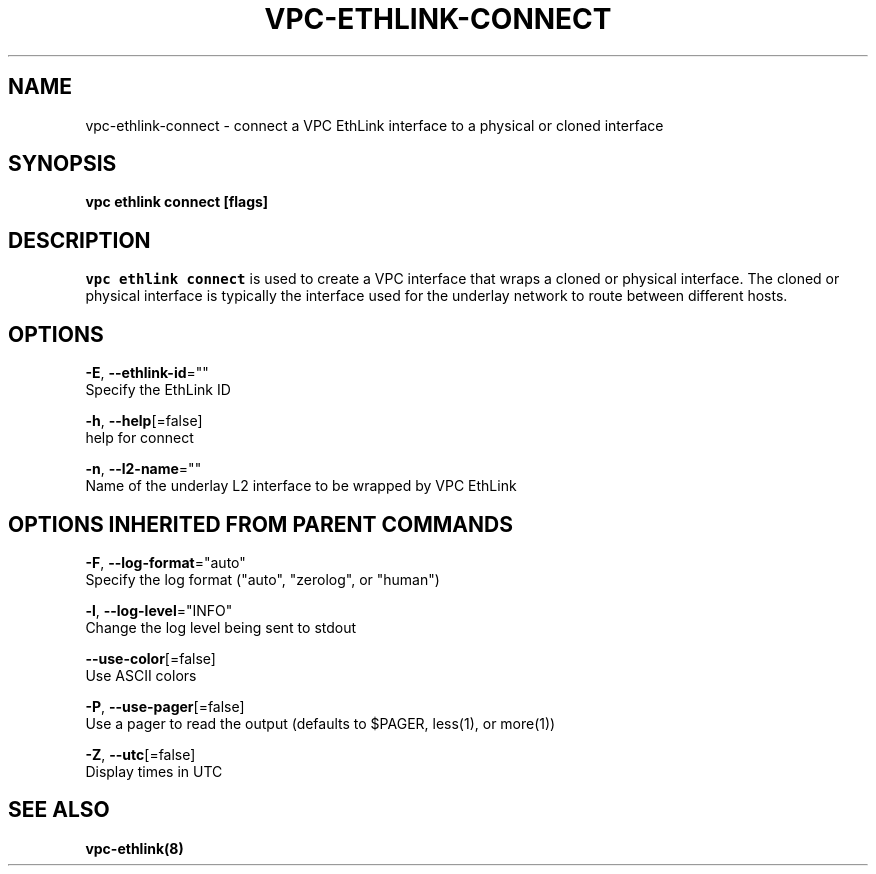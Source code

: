 .TH "VPC\-ETHLINK\-CONNECT" "8" "Feb 2018" "vpc 0.0.1" "vpc" 
.nh
.ad l


.SH NAME
.PP
vpc\-ethlink\-connect \- connect a VPC EthLink interface to a physical or cloned interface


.SH SYNOPSIS
.PP
\fBvpc ethlink connect [flags]\fP


.SH DESCRIPTION
.PP
\fB\fCvpc ethlink connect\fR is used to create a VPC interface that wraps a cloned or physical interface.  The cloned or physical interface is typically the interface used for the underlay network to route between different hosts.


.SH OPTIONS
.PP
\fB\-E\fP, \fB\-\-ethlink\-id\fP=""
    Specify the EthLink ID

.PP
\fB\-h\fP, \fB\-\-help\fP[=false]
    help for connect

.PP
\fB\-n\fP, \fB\-\-l2\-name\fP=""
    Name of the underlay L2 interface to be wrapped by VPC EthLink


.SH OPTIONS INHERITED FROM PARENT COMMANDS
.PP
\fB\-F\fP, \fB\-\-log\-format\fP="auto"
    Specify the log format ("auto", "zerolog", or "human")

.PP
\fB\-l\fP, \fB\-\-log\-level\fP="INFO"
    Change the log level being sent to stdout

.PP
\fB\-\-use\-color\fP[=false]
    Use ASCII colors

.PP
\fB\-P\fP, \fB\-\-use\-pager\fP[=false]
    Use a pager to read the output (defaults to $PAGER, less(1), or more(1))

.PP
\fB\-Z\fP, \fB\-\-utc\fP[=false]
    Display times in UTC


.SH SEE ALSO
.PP
\fBvpc\-ethlink(8)\fP
